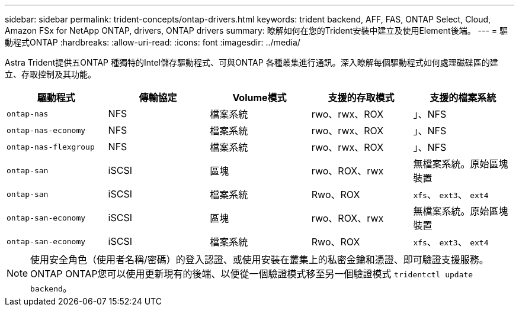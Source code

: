 ---
sidebar: sidebar 
permalink: trident-concepts/ontap-drivers.html 
keywords: trident backend, AFF, FAS, ONTAP Select, Cloud, Amazon FSx for NetApp ONTAP, drivers, ONTAP drivers 
summary: 瞭解如何在您的Trident安裝中建立及使用Element後端。 
---
= 驅動程式ONTAP
:hardbreaks:
:allow-uri-read: 
:icons: font
:imagesdir: ../media/


Astra Trident提供五ONTAP 種獨特的Intel儲存驅動程式、可與ONTAP 各種叢集進行通訊。深入瞭解每個驅動程式如何處理磁碟區的建立、存取控制及其功能。

[cols="5"]
|===
| 驅動程式 | 傳輸協定 | Volume模式 | 支援的存取模式 | 支援的檔案系統 


| `ontap-nas`  a| 
NFS
 a| 
檔案系統
 a| 
rwo、rwx、ROX
 a| 
」、NFS



| `ontap-nas-economy`  a| 
NFS
 a| 
檔案系統
 a| 
rwo、rwx、ROX
 a| 
」、NFS



| `ontap-nas-flexgroup`  a| 
NFS
 a| 
檔案系統
 a| 
rwo、rwx、ROX
 a| 
」、NFS



| `ontap-san`  a| 
iSCSI
 a| 
區塊
 a| 
rwo、ROX、rwx
 a| 
無檔案系統。原始區塊裝置



| `ontap-san`  a| 
iSCSI
 a| 
檔案系統
 a| 
Rwo、ROX
 a| 
`xfs`、 `ext3`、 `ext4`



| `ontap-san-economy`  a| 
iSCSI
 a| 
區塊
 a| 
rwo、ROX、rwx
 a| 
無檔案系統。原始區塊裝置



| `ontap-san-economy`  a| 
iSCSI
 a| 
檔案系統
 a| 
Rwo、ROX
 a| 
`xfs`、 `ext3`、 `ext4`

|===

NOTE: 使用安全角色（使用者名稱/密碼）的登入認證、或使用安裝在叢集上的私密金鑰和憑證、即可驗證支援服務。ONTAP ONTAP您可以使用更新現有的後端、以便從一個驗證模式移至另一個驗證模式 `tridentctl update backend`。
